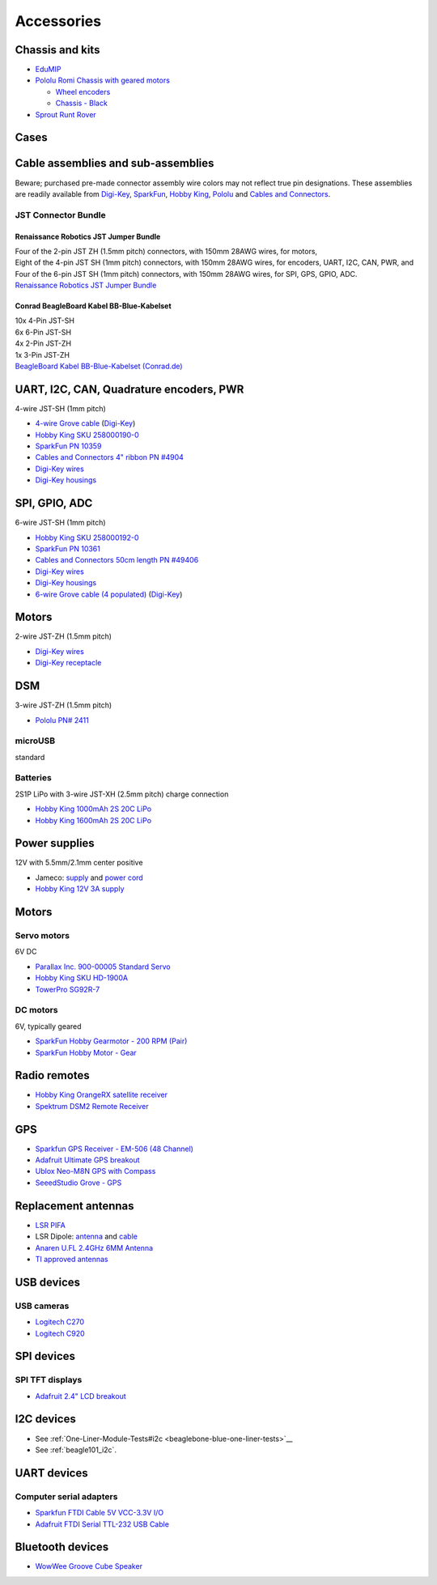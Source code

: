 .. _beaglebone-blue-accessories:

Accessories 
###############

.. todo::

   We are going to work on a unified accessories page for all the boards and it should replace this.

.. _chassis_and_kits:

Chassis and kits
====================

-  `EduMIP <https://www.renaissancerobotics.com/edumip.html>`__
-  `Pololu Romi Chassis with geared
   motors <https://www.pololu.com/category/202/romi-chassis-and-accessories>`__

   -  `Wheel encoders <https://www.pololu.com/product/3542>`__
   -  `Chassis - Black <https://www.pololu.com/product/3500>`__

-  `Sprout Runt Rover <https://www.servocity.com/sprout>`__

Cases
======

.. _cable_assemblies_and_sub_assemblies:

Cable assemblies and sub-assemblies
========================================

Beware; purchased pre-made connector assembly wire colors may not
reflect true pin designations. These assemblies are readily available
from `Digi-Key <https://www.digikey.com>`__,
`SparkFun <https://sparkfun.com>`__, `Hobby
King <https://hobbyking.com>`__, `Pololu <https://www.pololu.com>`__ and
`Cables and Connectors <http://cablesandconnectors.com>`__.

.. _jst_connector_bundle:

JST Connector Bundle
--------------------

.. _renaissance_robotics_jst_jumper_bundle:

Renaissance Robotics JST Jumper Bundle
********************************************

| Four of the 2-pin JST ZH (1.5mm pitch) connectors, with 150mm 28AWG
  wires, for motors,
| Eight of the 4-pin JST SH (1mm pitch) connectors, with 150mm 28AWG
  wires, for encoders, UART, I2C, CAN, PWR, and
| Four of the 6-pin JST SH (1mm pitch) connectors, with 150mm 28AWG
  wires, for SPI, GPS, GPIO, ADC.
| `Renaissance Robotics JST Jumper
  Bundle <https://www.renaissancerobotics.com/JST_Jumper_Bundle.html>`__

.. _conrad_beagleboard_kabel_bb_blue_kabelset:

Conrad BeagleBoard Kabel BB-Blue-Kabelset
***********************************************

| 10x 4-Pin JST-SH
| 6x 6-Pin JST-SH
| 4x 2-Pin JST-ZH
| 1x 3-Pin JST-ZH
| `BeagleBoard Kabel BB-Blue-Kabelset
  (Conrad.de) <https://www.conrad.de/de/beagleboard-kabel-bb-blue-kabelset-1606596.html>`__

.. _uart_i2c_can_quadrature_encoders_pwr:

UART, I2C, CAN, Quadrature encoders, PWR
==========================================

4-wire JST-SH (1mm pitch)

-  `4-wire Grove
   cable <https://www.seeedstudio.com/Grove-Universal-4-Pin-to-BeagleBone-Blue-4-Pin-Female-JST-SH-Convertion-Cable-(10-pcs-pack)-p-3026.html>`__
   (`Digi-Key <https://www.digikey.com/product-detail/en/seeed-technology-co-ltd/114991495/1597-1622-ND/8558386>`__)
-  `Hobby King SKU
   258000190-0 <https://hobbyking.com/en_us/jst-sh-4pin-male-with-pig-tail.html>`__
-  `SparkFun PN 10359 <https://www.sparkfun.com/products/10359>`__
-  `Cables and Connectors 4" ribbon PN
   #4904 <http://www.cablesandconnectors.com/search/search.php?k=49404>`__
-  `Digi-Key
   wires <https://www.digikey.com/products/en?keywords=ASSHSSH28K305>`__
-  `Digi-Key
   housings <https://www.digikey.com/product-detail/en/jst-sales-america-inc/SHR-04V-S-B/455-1379-ND/759868>`__

.. _spi_gpio_adc:

SPI, GPIO, ADC
===================

6-wire JST-SH (1mm pitch)

-  `Hobby King SKU
   258000192-0 <https://hobbyking.com/en_us/jst-sh-6pin-male-with-pig-tail.html>`__
-  `SparkFun PN 10361 <https://www.sparkfun.com/products/10361>`__
-  `Cables and Connectors 50cm length PN
   #49406 <http://www.cablesandconnectors.com/search/search.php?k=49406>`__
-  `Digi-Key
   wires <https://www.digikey.com/products/en?keywords=ASSHSSH28K305>`__
-  `Digi-Key
   housings <https://www.digikey.com/product-detail/en/jst-sales-america-inc/SHR-06V-S-B/455-1381-ND/759870>`__
-  `6-wire Grove cable (4
   populated) <https://www.seeedstudio.com/Grove-Universal-4-Pin-to-BeagleBone-Blue-6-Pin-Female-JST-SH-Convertion-Cable-(10-pcs-pack)-p-3027.html>`__
   (`Digi-Key <https://www.digikey.com/product-detail/en/seeed-technology-co-ltd/114991496/1597-1623-ND/8558387>`__)

Motors
=========

2-wire JST-ZH (1.5mm pitch)

-  `Digi-Key
   wires <http://www.digikey.com/product-detail/en/jst-sales-america-inc/ASZHSZH28K152/455-3079-ND/6009455>`__
-  `Digi-Key
   receptacle <http://www.digikey.com/product-detail/en/jst-sales-america-inc/ZHR-2/455-1366-ND/566476>`__

DSM
======

3-wire JST-ZH (1.5mm pitch)

-  `Pololu PN# 2411 <https://www.pololu.com/product/2411>`__

microUSB
---------

standard

Batteries
-----------

2S1P LiPo with 3-wire JST-XH (2.5mm pitch) charge connection

-  `Hobby King 1000mAh 2S 20C
   LiPo <https://hobbyking.com/en_us/turnigy-1000mah-2s-20c-lipo-pack.html>`__
-  `Hobby King 1600mAh 2S 20C
   LiPo <https://hobbyking.com/en_us/turnigy-1600mah-2s-20c-losi-mini-sct-pack-part-losb1212.html>`__

.. _power_supplies:

Power supplies
==================

12V with 5.5mm/2.1mm center positive

-  Jameco:
   `supply <http://www.jameco.com/z/TR9CE4100LCP-A-Globtek-50W-12V-4-16A-AC-to-DC-Regulated-Switching-Wall-Adapter_2229247.html?CID=GOOG&gclid=CL-2js2-n9ICFQQdaQodMgsLMA>`__
   and `power
   cord <http://www.jameco.com/webapp/wcs/stores/servlet/ProductDisplay?search_type=jamecoall&catalogId=10001&freeText=38050&langId=-1&productId=38050&storeId=10001&ddkey=http:StoreCatalogDrillDownView>`__
-  `Hobby King 12V 3A
   supply <https://hobbyking.com/en_us/12v-3a-interchangeable-plug-adapter.html>`__

.. _motors_1:

Motors
===========

.. _servo_motors:

Servo motors
------------------

6V DC

-  `Parallax Inc. 900-00005 Standard
   Servo <http://www.digikey.com/product-detail/en/900-00005/900-00005-ND/361277?WT.mc_id=IQ_7595_G_pla361277&wt.srch=1&wt.medium=cpc&WT.srch=1&gclid=CJz-qdC9n9ICFRO4wAodOjYLuQ>`__
-  `Hobby King SKU
   HD-1900A <https://hobbyking.com/en_us/power-hd-1900a-servo-1-7kg-0-08sec-9g.html>`__
-  `TowerPro SG92R-7 <http://www.towerpro.com.tw/product/sg92r-7/>`__

.. _dc_motors:

DC motors
----------

6V, typically geared

-  `SparkFun Hobby Gearmotor - 200 RPM
   (Pair) <https://www.sparkfun.com/products/13302>`__
-  `SparkFun Hobby Motor -
   Gear <https://www.sparkfun.com/products/11696>`__

.. _radio_remotes:

Radio remotes
=================

-  `Hobby King OrangeRX satellite
   receiver <https://hobbyking.com/en_us/orangerx-r110x-dsmx-dsm2-compatible-satellite-receiver.html>`__
-  `Spektrum DSM2 Remote
   Receiver <https://www.spektrumrc.com/Products/Default.aspx?ProdID=SPM9545>`__

GPS
======

-  `Sparkfun GPS Receiver - EM-506 (48
   Channel) <https://www.sparkfun.com/products/12751>`__
-  `Adafruit Ultimate GPS
   breakout <https://www.adafruit.com/product/746>`__
-  `Ublox Neo-M8N GPS with
   Compass <https://hobbyking.com/en_us/ublox-neo-m8n-gps-with-compass.html>`__
-  `SeeedStudio Grove -
   GPS <https://www.seeedstudio.com/Grove-GPS-p-959.html>`__

.. _replacement_antennas:

Replacement antennas
======================

-  `LSR
   PIFA <https://www.digikey.com/product-detail/en/laird-wireless-thermal-systems/001-0014/001-0014-ND/4732758>`__
-  LSR Dipole:
   `antenna <https://www.digikey.com/product-detail/en/laird-wireless-thermal-systems/001-0001/001-0001-ND/2696493>`__
   and
   `cable <https://www.digikey.com/product-detail/en/lsr/080-0001/080-0001-ND/2696495>`__
-  `Anaren U.FL 2.4GHz 6MM
   Antenna <http://www.digikey.com/product-detail/en/anaren/66089-2406/1173-1024-ND/3069146>`__
-  `TI approved
   antennas <http://www.ti.com/lit/ug/swru437/swru437.pdf>`__

.. _usb_devices:

USB devices
================

.. _usb_cameras:

USB cameras
--------------

-  `Logitech
   C270 <https://www.amazon.com/Logitech-Desktop-Widescreen-Calling-Recording/dp/B004FHO5Y6>`__
-  `Logitech
   C920 <https://www.amazon.com/Logitech-Widescreen-Calling-Recording-Desktop/dp/B006JH8T3S>`__

.. _spi_devices:

SPI devices
===============

.. _spi_tft_displays:

SPI TFT displays
------------------

-  `Adafruit 2.4" LCD
   breakout <https://www.adafruit.com/products/2478>`__

.. _i2c_devices:

I2C devices
==============

-  See
   :ref:`One-Liner-Module-Tests#i2c <beaglebone-blue-one-liner-tests>`__
-  See :ref:`beagle101_i2c`.

.. _uart_devices:

UART devices
===============

.. _computer_serial_adapters:

Computer serial adapters
--------------------------

-  `Sparkfun FTDI Cable 5V VCC-3.3V
   I/O <https://www.sparkfun.com/products/9717>`__
-  `Adafruit FTDI Serial TTL-232 USB
   Cable <https://www.adafruit.com/product/70>`__

.. _bluetooth_devices:

Bluetooth devices
=====================

-  `WowWee Groove Cube
   Speaker <https://git.beagleboard.org/beagleboard/beaglebone-blue/-/wikis/One-Liner-Module-Tests#grove-i2c-modules>`__
